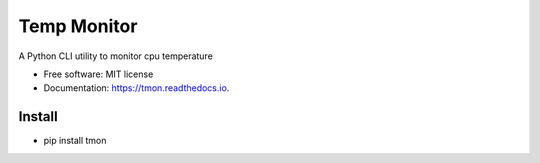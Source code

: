 ===================
Temp Monitor
===================


.. image:: https://img.shields.io/pypi/v/tmon.svg
        :target: https://pypi.python.org/pypi/tmon

.. image:: https://img.shields.io/travis/gmagno/tmon.svg
        :target: https://travis-ci.org/gmagno/tmon

.. image:: https://readthedocs.org/projects/tmon/badge/?version=latest
        :target: https://tmon.readthedocs.io/en/latest/?badge=latest
        :alt: Documentation Status




A Python CLI utility to monitor cpu temperature


* Free software: MIT license
* Documentation: https://tmon.readthedocs.io.


Install
--------

* pip install tmon
